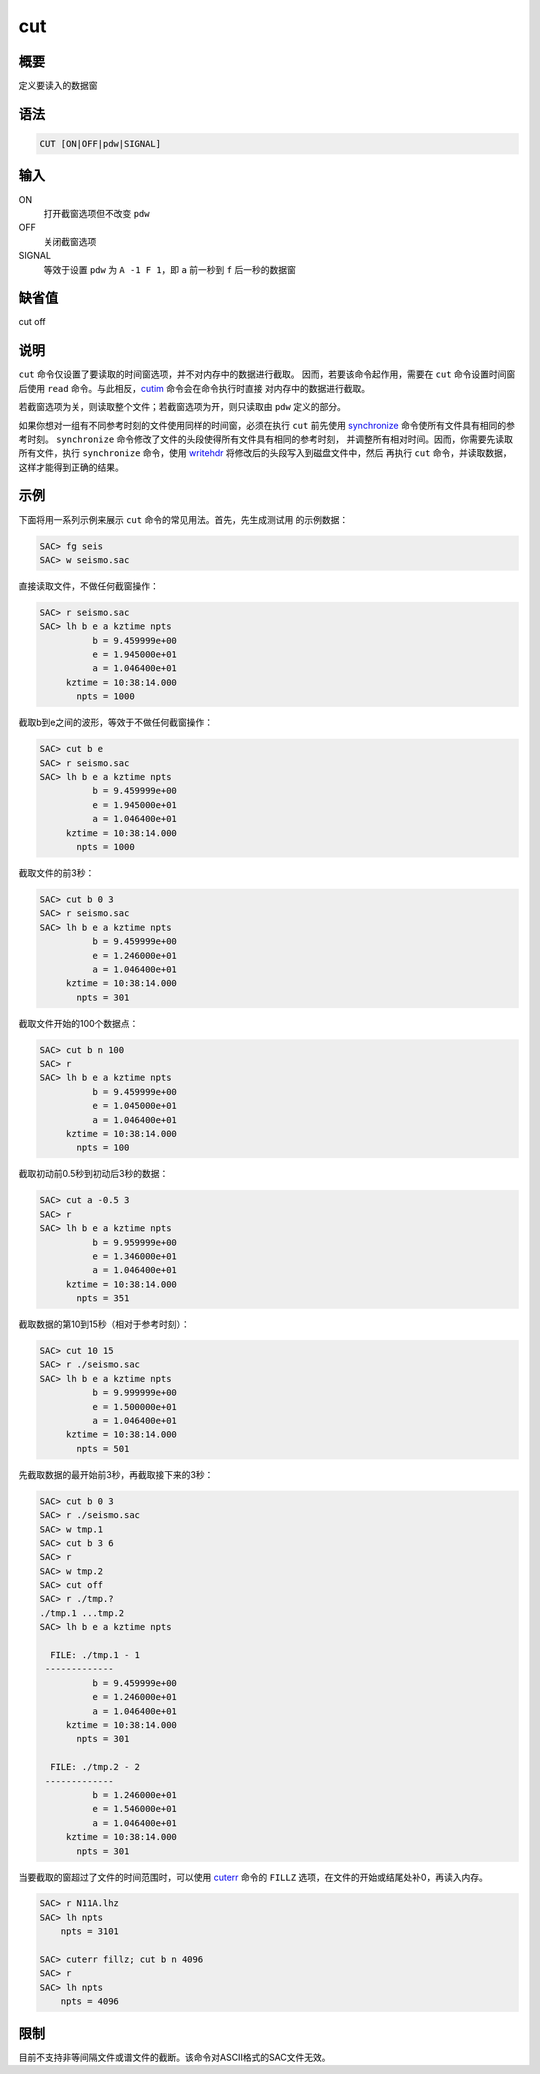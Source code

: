 .. _cmd:cut:

cut
===

概要
----

定义要读入的数据窗

语法
----

.. code:: bash

    CUT [ON|OFF|pdw|SIGNAL]

输入
----

ON
    打开截窗选项但不改变 ``pdw``

OFF
    关闭截窗选项

SIGNAL
    等效于设置 ``pdw`` 为 ``A -1 F 1``\ ，即 ``a`` 前一秒到 ``f``
    后一秒的数据窗

缺省值
------

cut off

说明
----

``cut`` 命令仅设置了要读取的时间窗选项，并不对内存中的数据进行截取。
因而，若要该命令起作用，需要在 ``cut`` 命令设置时间窗后使用 ``read``
命令。与此相反，\ `cutim </commands/cutim.html>`__
命令会在命令执行时直接 对内存中的数据进行截取。

若截窗选项为关，则读取整个文件；若截窗选项为开，则只读取由 ``pdw``
定义的部分。

如果你想对一组有不同参考时刻的文件使用同样的时间窗，必须在执行 ``cut``
前先使用 `synchronize </commands/synchronize.html>`__
命令使所有文件具有相同的参考时刻。 ``synchronize``
命令修改了文件的头段使得所有文件具有相同的参考时刻，
并调整所有相对时间。因而，你需要先读取所有文件，执行 ``synchronize``
命令，使用 `writehdr </commands/writehdr.html>`__
将修改后的头段写入到磁盘文件中，然后 再执行 ``cut``
命令，并读取数据，这样才能得到正确的结果。

示例
----

下面将用一系列示例来展示 ``cut`` 命令的常见用法。首先，先生成测试用
的示例数据：

.. code:: bash

    SAC> fg seis
    SAC> w seismo.sac

直接读取文件，不做任何截窗操作：

.. code:: bash

    SAC> r seismo.sac
    SAC> lh b e a kztime npts
              b = 9.459999e+00
              e = 1.945000e+01
              a = 1.046400e+01
         kztime = 10:38:14.000
           npts = 1000

截取b到e之间的波形，等效于不做任何截窗操作：

.. code:: bash

    SAC> cut b e
    SAC> r seismo.sac
    SAC> lh b e a kztime npts
              b = 9.459999e+00
              e = 1.945000e+01
              a = 1.046400e+01
         kztime = 10:38:14.000
           npts = 1000

截取文件的前3秒：

.. code:: bash

    SAC> cut b 0 3
    SAC> r seismo.sac
    SAC> lh b e a kztime npts
              b = 9.459999e+00
              e = 1.246000e+01
              a = 1.046400e+01
         kztime = 10:38:14.000
           npts = 301

截取文件开始的100个数据点：

.. code:: bash

    SAC> cut b n 100
    SAC> r
    SAC> lh b e a kztime npts
              b = 9.459999e+00
              e = 1.045000e+01
              a = 1.046400e+01
         kztime = 10:38:14.000
           npts = 100

截取初动前0.5秒到初动后3秒的数据：

.. code:: bash

    SAC> cut a -0.5 3
    SAC> r
    SAC> lh b e a kztime npts
              b = 9.959999e+00
              e = 1.346000e+01
              a = 1.046400e+01
         kztime = 10:38:14.000
           npts = 351

截取数据的第10到15秒（相对于参考时刻）：

.. code:: bash

    SAC> cut 10 15
    SAC> r ./seismo.sac
    SAC> lh b e a kztime npts
              b = 9.999999e+00
              e = 1.500000e+01
              a = 1.046400e+01
         kztime = 10:38:14.000
           npts = 501

先截取数据的最开始前3秒，再截取接下来的3秒：

.. code:: bash

    SAC> cut b 0 3
    SAC> r ./seismo.sac
    SAC> w tmp.1
    SAC> cut b 3 6
    SAC> r
    SAC> w tmp.2
    SAC> cut off
    SAC> r ./tmp.?
    ./tmp.1 ...tmp.2
    SAC> lh b e a kztime npts

      FILE: ./tmp.1 - 1
     -------------
              b = 9.459999e+00
              e = 1.246000e+01
              a = 1.046400e+01
         kztime = 10:38:14.000
           npts = 301

      FILE: ./tmp.2 - 2
     -------------
              b = 1.246000e+01
              e = 1.546000e+01
              a = 1.046400e+01
         kztime = 10:38:14.000
           npts = 301

当要截取的窗超过了文件的时间范围时，可以使用
`cuterr </commands/cuterr.html>`__ 命令的 ``FILLZ``
选项，在文件的开始或结尾处补0，再读入内存。

.. code:: bash

    SAC> r N11A.lhz
    SAC> lh npts
        npts = 3101

    SAC> cuterr fillz; cut b n 4096
    SAC> r
    SAC> lh npts
        npts = 4096

限制
----

目前不支持非等间隔文件或谱文件的截断。该命令对ASCII格式的SAC文件无效。
